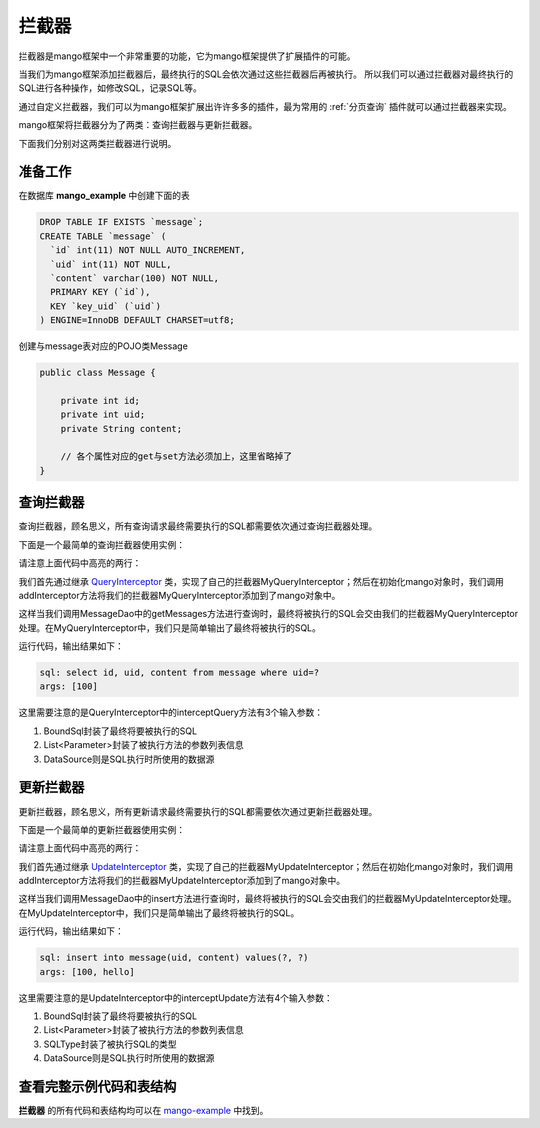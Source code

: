 .. _拦截器:

拦截器
======

拦截器是mango框架中一个非常重要的功能，它为mango框架提供了扩展插件的可能。

当我们为mango框架添加拦截器后，最终执行的SQL会依次通过这些拦截器后再被执行。
所以我们可以通过拦截器对最终执行的SQL进行各种操作，如修改SQL，记录SQL等。

通过自定义拦截器，我们可以为mango框架扩展出许许多多的插件，最为常用的 :ref:`分页查询` 插件就可以通过拦截器来实现。

mango框架将拦截器分为了两类：查询拦截器与更新拦截器。

下面我们分别对这两类拦截器进行说明。

准备工作
________

在数据库 **mango_example** 中创建下面的表

.. code-block:: sql

    DROP TABLE IF EXISTS `message`;
    CREATE TABLE `message` (
      `id` int(11) NOT NULL AUTO_INCREMENT,
      `uid` int(11) NOT NULL,
      `content` varchar(100) NOT NULL,
      PRIMARY KEY (`id`),
      KEY `key_uid` (`uid`)
    ) ENGINE=InnoDB DEFAULT CHARSET=utf8;

创建与message表对应的POJO类Message

.. code-block:: java

    public class Message {

        private int id;
        private int uid;
        private String content;

        // 各个属性对应的get与set方法必须加上，这里省略掉了
    }


查询拦截器
__________

查询拦截器，顾名思义，所有查询请求最终需要执行的SQL都需要依次通过查询拦截器处理。

下面是一个最简单的查询拦截器使用实例：

.. code-block:: java
	:emphasize-lines: 11,23

	public class QueryInterceptorMain {

	    public static void main(String[] args) {
	        String driverClassName = "com.mysql.jdbc.Driver";
	        String url = "jdbc:mysql://localhost:3306/mango_example";
	        String username = "root"; // 这里请使用您自己的用户名
	        String password = "root"; // 这里请使用您自己的密码
	        DataSource ds = new DriverManagerDataSource(driverClassName, url, username, password);
	        Mango mango = Mango.newInstance(ds); // 使用数据源初始化mango

	        mango.addInterceptor(new MyQueryInterceptor());

	        MessageDao dao = mango.create(MessageDao.class);
	        int uid = 100;
	        Message msg = new Message();
	        msg.setUid(uid);
	        msg.setContent("hello");

	        dao.insert(msg);
	        dao.getMessages(uid);
	    }

	    static class MyQueryInterceptor extends QueryInterceptor {

	        public void interceptQuery(
	                BoundSql boundSql,
	                List<Parameter> parameters,
	                DataSource dataSource) {

	            System.out.println("sql: " + boundSql.getSql());
	            System.out.println("args: " + boundSql.getArgs());
	        }

	    }

	    @DB
	    interface MessageDao {

	        @ReturnGeneratedId
	        @SQL("insert into message(uid, content) values(:uid, :content)")
	        public int insert(Message msg);

	        @SQL("select id, uid, content from message where uid=:1")
	        public List<Message> getMessages(int uid);

	    }

	}

请注意上面代码中高亮的两行：

我们首先通过继承 `QueryInterceptor <https://github.com/jfaster/mango/blob/master/src/main/java/org/jfaster/mango/interceptor/QueryInterceptor.java>`_ 类，实现了自己的拦截器MyQueryInterceptor；然后在初始化mango对象时，我们调用addInterceptor方法将我们的拦截器MyQueryInterceptor添加到了mango对象中。

这样当我们调用MessageDao中的getMessages方法进行查询时，最终将被执行的SQL会交由我们的拦截器MyQueryInterceptor处理。在MyQueryInterceptor中，我们只是简单输出了最终将被执行的SQL。

运行代码，输出结果如下：

.. code-block:: xml

	sql: select id, uid, content from message where uid=?
	args: [100]

这里需要注意的是QueryInterceptor中的interceptQuery方法有3个输入参数：

1. BoundSql封装了最终将要被执行的SQL
2. List<Parameter>封装了被执行方法的参数列表信息
3. DataSource则是SQL执行时所使用的数据源


更新拦截器
__________

更新拦截器，顾名思义，所有更新请求最终需要执行的SQL都需要依次通过更新拦截器处理。

下面是一个最简单的更新拦截器使用实例：

.. code-block:: java
	:emphasize-lines: 11,22

	public class UpdateInterceptorMain {

	    public static void main(String[] args) {
	        String driverClassName = "com.mysql.jdbc.Driver";
	        String url = "jdbc:mysql://localhost:3306/mango_example";
	        String username = "root"; // 这里请使用您自己的用户名
	        String password = "root"; // 这里请使用您自己的密码
	        DataSource ds = new DriverManagerDataSource(driverClassName, url, username, password);
	        Mango mango = Mango.newInstance(ds); // 使用数据源初始化mango

	        mango.addInterceptor(new MyUpdateInterceptor());

	        MessageDao dao = mango.create(MessageDao.class);
	        int uid = 100;
	        Message msg = new Message();
	        msg.setUid(uid);
	        msg.setContent("hello");

	        dao.insert(msg);
	    }

	    static class MyUpdateInterceptor extends UpdateInterceptor {

	        public void interceptUpdate(
	                BoundSql boundSql,
	                List<Parameter> parameters,
	                SQLType sqlType,
	                DataSource dataSource) {

	            System.out.println("sql: " + boundSql.getSql());
	            System.out.println("args: " + boundSql.getArgs());
	        }

	    }

	    @DB
	    interface MessageDao {

	        @ReturnGeneratedId
	        @SQL("insert into message(uid, content) values(:uid, :content)")
	        public int insert(Message msg);

	    }

	}

请注意上面代码中高亮的两行：

我们首先通过继承 `UpdateInterceptor <https://github.com/jfaster/mango/blob/master/src/main/java/org/jfaster/mango/interceptor/UpdateInterceptor.java>`_ 类，实现了自己的拦截器MyUpdateInterceptor；然后在初始化mango对象时，我们调用addInterceptor方法将我们的拦截器MyUpdateInterceptor添加到了mango对象中。

这样当我们调用MessageDao中的insert方法进行查询时，最终将被执行的SQL会交由我们的拦截器MyUpdateInterceptor处理。在MyUpdateInterceptor中，我们只是简单输出了最终将被执行的SQL。

运行代码，输出结果如下：

.. code-block:: xml

	sql: insert into message(uid, content) values(?, ?)
	args: [100, hello]

这里需要注意的是UpdateInterceptor中的interceptUpdate方法有4个输入参数：

1. BoundSql封装了最终将要被执行的SQL
2. List<Parameter>封装了被执行方法的参数列表信息
3. SQLType封装了被执行SQL的类型
4. DataSource则是SQL执行时所使用的数据源

查看完整示例代码和表结构
________________________

**拦截器** 的所有代码和表结构均可以在 `mango-example <https://github.com/jfaster/mango-example/tree/master/src/main/java/org/jfaster/mango/example/interceptor>`_ 中找到。
